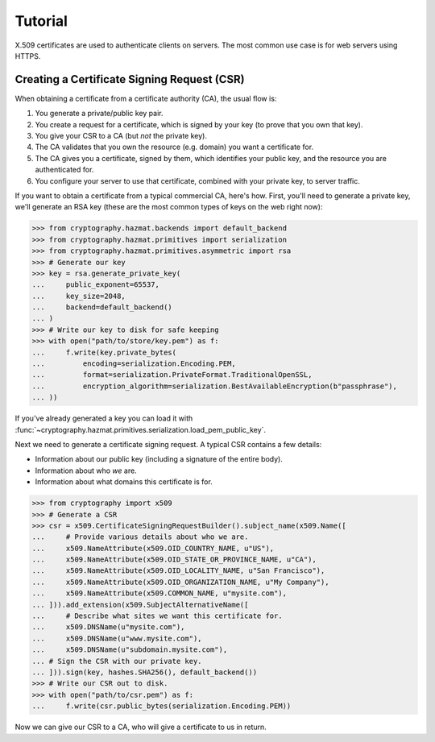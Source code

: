 Tutorial
========

X.509 certificates are used to authenticate clients on servers. The most common
use case is for web servers using HTTPS.

Creating a Certificate Signing Request (CSR)
--------------------------------------------

When obtaining a certificate from a certificate authority (CA), the usual
flow is:

1. You generate a private/public key pair.
2. You create a request for a certificate, which is signed by your key (to
   prove that you own that key).
3. You give your CSR to a CA (but *not* the private key).
4. The CA validates that you own the resource (e.g. domain) you want a
   certificate for.
5. The CA gives you a certificate, signed by them, which identifies your public
   key, and the resource you are authenticated for.
6. You configure your server to use that certificate, combined with your
   private key, to server traffic.

If you want to obtain a certificate from a typical commercial CA, here's how.
First, you'll need to generate a private key, we'll generate an RSA key (these
are the most common types of keys on the web right now):

.. code-block:: pycon

    >>> from cryptography.hazmat.backends import default_backend
    >>> from cryptography.hazmat.primitives import serialization
    >>> from cryptography.hazmat.primitives.asymmetric import rsa
    >>> # Generate our key
    >>> key = rsa.generate_private_key(
    ...     public_exponent=65537,
    ...     key_size=2048,
    ...     backend=default_backend()
    ... )
    >>> # Write our key to disk for safe keeping
    >>> with open("path/to/store/key.pem") as f:
    ...     f.write(key.private_bytes(
    ...         encoding=serialization.Encoding.PEM,
    ...         format=serialization.PrivateFormat.TraditionalOpenSSL,
    ...         encryption_algorithm=serialization.BestAvailableEncryption(b"passphrase"),
    ... ))

If you've already generated a key you can load it with
:func:`~cryptography.hazmat.primitives.serialization.load_pem_public_key`.

Next we need to generate a certificate signing request. A typical CSR contains
a few details:

* Information about our public key (including a signature of the entire body).
* Information about who *we* are.
* Information about what domains this certificate is for.

.. code-block:: pycon

    >>> from cryptography import x509
    >>> # Generate a CSR
    >>> csr = x509.CertificateSigningRequestBuilder().subject_name(x509.Name([
    ...     # Provide various details about who we are.
    ...     x509.NameAttribute(x509.OID_COUNTRY_NAME, u"US"),
    ...     x509.NameAttribute(x509.OID_STATE_OR_PROVINCE_NAME, u"CA"),
    ...     x509.NameAttribute(x509.OID_LOCALITY_NAME, u"San Francisco"),
    ...     x509.NameAttribute(x509.OID_ORGANIZATION_NAME, u"My Company"),
    ...     x509.NameAttribute(x509.COMMON_NAME, u"mysite.com"),
    ... ])).add_extension(x509.SubjectAlternativeName([
    ...     # Describe what sites we want this certificate for.
    ...     x509.DNSName(u"mysite.com"),
    ...     x509.DNSName(u"www.mysite.com"),
    ...     x509.DNSName(u"subdomain.mysite.com"),
    ... # Sign the CSR with our private key.
    ... ])).sign(key, hashes.SHA256(), default_backend())
    >>> # Write our CSR out to disk.
    >>> with open("path/to/csr.pem") as f:
    ...     f.write(csr.public_bytes(serialization.Encoding.PEM))

Now we can give our CSR to a CA, who will give a certificate to us in return.
